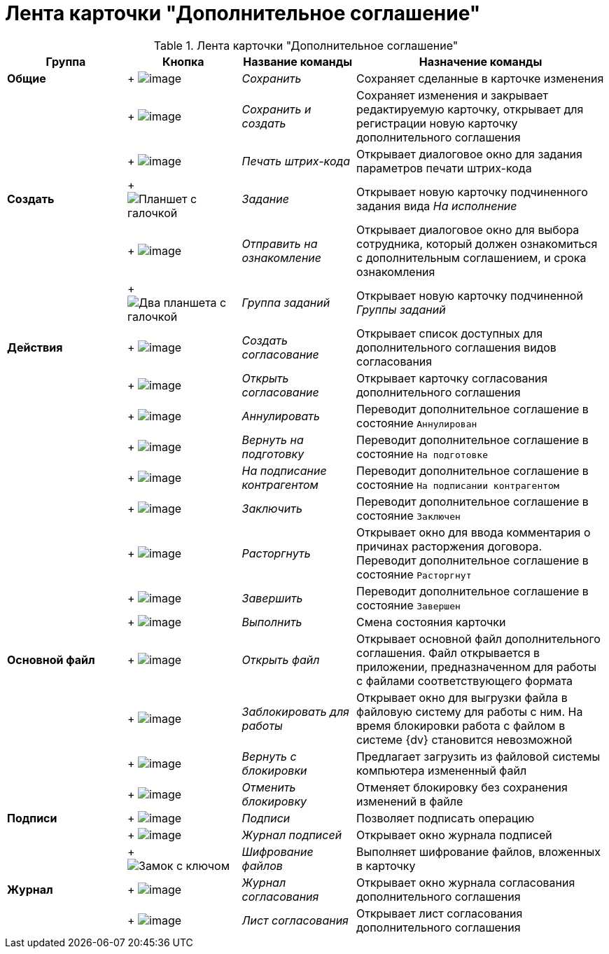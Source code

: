 = Лента карточки "Дополнительное соглашение"

.Лента карточки "Дополнительное соглашение"
[cols="20%,19%,19%,42%",options="header"]
|===
|Группа |Кнопка |Название команды |Назначение команды
|*Общие* | +
image:buttons/save.png[image] + |_Сохранить_ |Сохраняет сделанные в карточке изменения
| | +
image:buttons/Save_and_Create.png[image] + |_Сохранить и создать_ |Сохраняет изменения и закрывает редактируемую карточку, открывает для регистрации новую карточку дополнительного соглашения
| | +
image:buttons/Print_BarCode.png[image] + |_Печать штрих-кода_ |Открывает диалоговое окно для задания параметров печати штрих-кода
|*Создать* | +
image:buttons/task.png[Планшет с галочкой] + |_Задание_ |Открывает новую карточку подчиненного задания вида _На исполнение_
| | +
image:buttons/Task_to_Familiarize.png[image] + |_Отправить на ознакомление_ |Открывает диалоговое окно для выбора сотрудника, который должен ознакомиться с дополнительным соглашением, и срока ознакомления
| | +
image:buttons/task-group.png[Два планшета с галочкой] + |_Группа заданий_ |Открывает новую карточку подчиненной _Группы заданий_
|*Действия* | +
image:buttons/Create_Approval.png[image] + |_Создать согласование_ |Открывает список доступных для дополнительного соглашения видов согласования
| | +
image:buttons/Open_Card_Approval.png[image] + |_Открыть согласование_ |Открывает карточку согласования дополнительного соглашения
| | +
image:buttons/Cancel.png[image] + |_Аннулировать_ |Переводит дополнительное соглашение в состояние `Аннулирован`
| | +
image:buttons/Sent_for_Revision.png[image] + |_Вернуть на подготовку_ |Переводит дополнительное соглашение в состояние `На подготовке`
| | +
image:buttons/Transfer_to_Sign_Counterparty.png[image] + |_На подписание контрагентом_ |Переводит дополнительное соглашение в состояние `На подписании контрагентом`
| | +
image:buttons/Conclusion.png[image] + |_Заключить_ |Переводит дополнительное соглашение в состояние `Заключен`
| | +
image:buttons/Termination.png[image] + |_Расторгнуть_ |Открывает окно для ввода комментария о причинах расторжения договора. Переводит дополнительное соглашение в состояние `Расторгнут`
| | +
image:buttons/Finish.png[image] + |_Завершить_ |Переводит дополнительное соглашение в состояние `Завершен`
| | +
image:buttons/Perform.png[image] + |_Выполнить_ |Смена состояния карточки
|*Основной файл* | +
image:buttons/Open_Files.png[image] + |_Открыть файл_ |Открывает основной файл дополнительного соглашения. Файл открывается в приложении, предназначенном для работы с файлами соответствующего формата
| | +
image:buttons/Block.png[image] + |_Заблокировать для работы_ |Открывает окно для выгрузки файла в файловую систему для работы с ним. На время блокировки работа с файлом в системе {dv} становится невозможной
| | +
image:buttons/Return_to_Lock.png[image] + |_Вернуть с блокировки_ |Предлагает загрузить из файловой системы компьютера измененный файл
| | +
image:buttons/Unlock.png[image] + |_Отменить блокировку_ |Отменяет блокировку без сохранения изменений в файле
|*Подписи* | +
image:buttons/Signature.png[image] + |_Подписи_ |Позволяет подписать операцию
| | +
image:buttons/Log_Sign.png[image] + |_Журнал подписей_ |Открывает окно журнала подписей
| | +
image:buttons/lock-key.png[Замок с ключом] + |_Шифрование файлов_ |Выполняет шифрование файлов, вложенных в карточку
|*Журнал* | +
image:buttons/Log_Approval.png[image] + |_Журнал согласования_ |Открывает окно журнала согласования дополнительного соглашения
| | +
image:buttons/app_list.png[image] + |_Лист согласования_ |Открывает лист согласования дополнительного соглашения
|===
